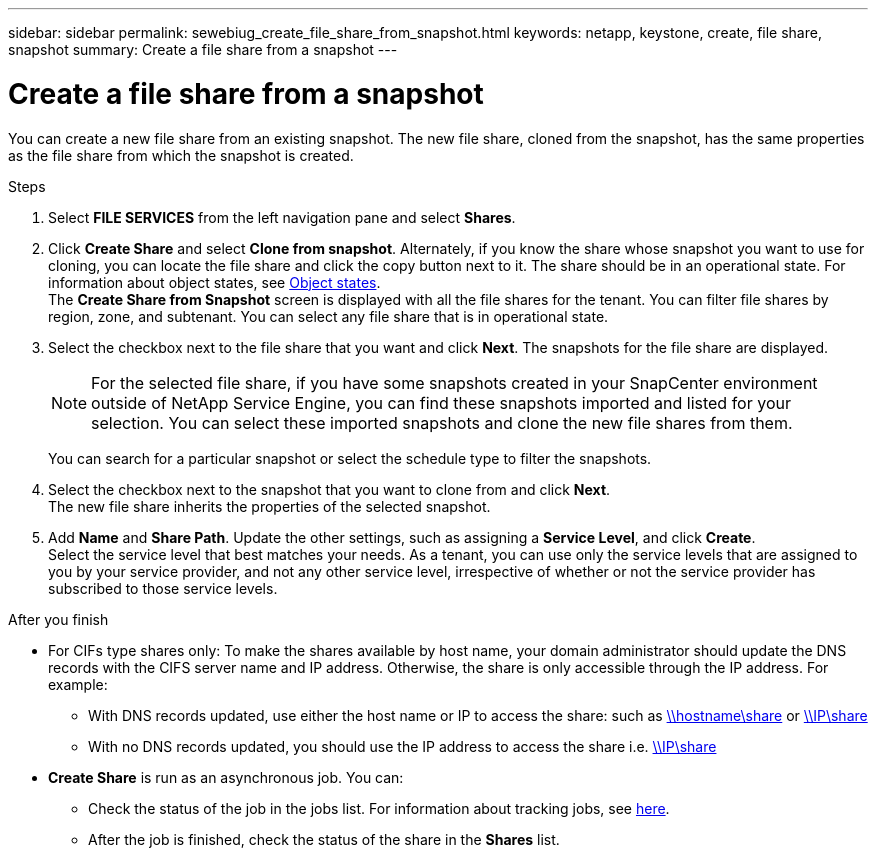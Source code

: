 ---
sidebar: sidebar
permalink: sewebiug_create_file_share_from_snapshot.html
keywords: netapp, keystone, create, file share, snapshot
summary: Create a file share from a snapshot
---

= Create a file share from a snapshot
:hardbreaks:
:nofooter:
:icons: font
:linkattrs:
:imagesdir: ./media/

[.lead]
You can create a new file share from an existing snapshot. The new file share, cloned from the snapshot, has the same properties as the file share from which the snapshot is created.

.Steps

. Select *FILE SERVICES* from the left navigation pane and select *Shares*.
. Click *Create Share* and select *Clone from snapshot*. Alternately, if you know the share whose snapshot you want to use for cloning, you can locate the file share and click the copy button next to it. The share should be in an operational state. For information about object states, see link:sewebiug_netapp_service_engine_web_interface_overview.html#object-states[Object states].
The *Create Share from Snapshot* screen is displayed with all the file shares for the tenant. You can filter file shares by region, zone, and subtenant. You can select any file share that is in operational state.
. Select the checkbox next to the file share that you want and click *Next*. The snapshots for the file share are displayed.
+
[NOTE]
For the selected file share, if you have some snapshots created in your SnapCenter environment outside of NetApp Service Engine, you can find these snapshots imported and listed for your selection. You can select these imported snapshots and clone the new file shares from them.

+
You can search for a particular snapshot or select the schedule type to filter the snapshots.
. Select the checkbox next to the snapshot that you want to clone from and click *Next*.
The new file share inherits the properties of the selected snapshot.
. Add *Name* and *Share Path*. Update the other settings, such as assigning a *Service Level*, and click *Create*.
Select the service level that best matches your needs. As a tenant, you can use only the service levels that are assigned to you by your service provider, and not any other service level, irrespective of whether or not the service provider has subscribed to those service levels.

.After you finish

* For CIFs type shares only: To make the shares available by host name, your domain administrator should update the DNS records with the CIFS server name and IP address. Otherwise, the share is only accessible through the IP address. For example:
** With DNS records updated, use either the host name or IP to access the share: such as file://hostname/share[\\hostname\share^] or file://IP/share[\\IP\share^]
** With no DNS records updated, you should use the IP address to access the share i.e. file://IP/share[\\IP\share^]
* *Create Share* is run as an asynchronous job. You can:
** Check the status of the job in the jobs list. For information about tracking jobs, see link:sewebiug_netapp_service_engine_web_interface_overview.html#jobs-and-job-status-indicator[here].
** After the job is finished, check the status of the share in the *Shares* list.
